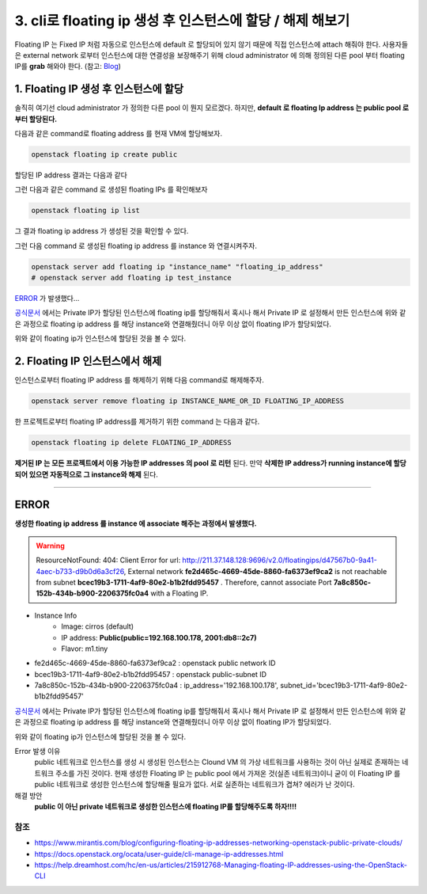 3. cli로 floating ip 생성 후 인스턴스에 할당 / 해제 해보기
==========================================================


Floating IP 는 Fixed IP 처럼 자동으로 인스턴스에 default 로 할당되어 있지 않기 때문에 직접 인스턴스에 attach 해줘야 한다. 사용자들은 external network 로부터 인스턴스에 대한 연결성을 보장해주기 위해 cloud administrator 에 의해 정의된 다른 pool 부터 floating IP를 **grab** 해와야 한다.
(참고: `Blog <https://www.mirantis.com/blog/configuring-floating-ip-addresses-networking-openstack-public-private-clouds/>`_)

1. Floating IP 생성 후 인스턴스에 할당
---------------------------------------

솔직히 여기선 cloud administrator 가 정의한 다른 pool 이 뭔지 모르겠다. 하지만, **default 로 floating Ip address 는 public pool 로 부터 할당된다.**

다음과 같은 command로 floating address 를 현재 VM에 할당해보자.

.. code-block:: bash

   openstack floating ip create public

할당된 IP address 결과는 다음과 같다

.. image:: images/3-1.png

그런 다음과 같은 command 로 생성된 floating IPs 를 확인해보자

.. code-block:: bash

   openstack floating ip list

.. image:: images/3-2.png

그 결과 floating ip address 가 생성된 것을 확인할 수 있다.

그런 다음 command 로 생성된 floating ip address 를 instance 와 연결시켜주자.

.. code-block:: bash

   openstack server add floating ip "instance_name" "floating_ip_address"
   # openstack server add floating ip test_instance

`ERROR`_ 가 발생했다...

`공식문서 <https://docs.openstack.org/ocata/user-guide/cli-manage-ip-addresses.html>`_ 에서는 Private IP가 할당된 인스턴스에 floating ip를 할당해줘서 혹시나 해서 Private IP 로 설정해서 만든 인스턴스에 위와 같은 과정으로 floating ip address 를 해당 instance와 연결해줬더니 아무 이상 없이 floating IP가 할당되었다.

.. image:: images/3-3.png

위와 같이 floating ip가 인스턴스에 할당된 것을 볼 수 있다.

2. Floating IP 인스턴스에서 해제
---------------------------------------

인스턴스로부터 floating IP address 를 해제하기 위해 다음 command로 해제해주자.

.. code-block:: bash

   openstack server remove floating ip INSTANCE_NAME_OR_ID FLOATING_IP_ADDRESS

한 프로젝트로부터 floating IP address를 제거하기 위한 command 는 다음과 같다.

.. code-block:: bash

   openstack floating ip delete FLOATING_IP_ADDRESS

**제거된 IP 는 모든 프로젝트에서 이용 가능한 IP addresses 의 pool 로 리턴** 된다. 만약 **삭제한 IP address가 running instance에 할당되어 있으면 자동적으로 그 instance와 해제** 된다.

---------------------------

ERROR
------------------------

**생성한 floating ip address 를 instance 에 associate 해주는 과정에서 발생했다.**

.. warning::
    ResourceNotFound: 404: Client Error for url: http://211.37.148.128:9696/v2.0/floatingips/d47567b0-9a41-4aec-b733-d9b0d6a3cf26, External network **fe2d465c-4669-45de-8860-fa6373ef9ca2** is not reachable from subnet **bcec19b3-1711-4af9-80e2-b1b2fdd95457** . Therefore, cannot associate Port **7a8c850c-152b-434b-b900-2206375fc0a4** with a Floating IP.

- Instance Info
    - Image: cirros (default)
    - IP address: **Public(public=192.168.100.178, 2001:db8::2c7)**
    - Flavor: m1.tiny
- fe2d465c-4669-45de-8860-fa6373ef9ca2 : openstack public network ID
- bcec19b3-1711-4af9-80e2-b1b2fdd95457 : openstack public-subnet ID
- 7a8c850c-152b-434b-b900-2206375fc0a4 : ip_address=\'192.168.100.178\', subnet_id=\'bcec19b3-1711-4af9-80e2-b1b2fdd95457\'

`공식문서 <https://docs.openstack.org/ocata/user-guide/cli-manage-ip-addresses.html>`_ 에서는 Private IP가 할당된 인스턴스에 floating ip를 할당해줘서 혹시나 해서 Private IP 로 설정해서 만든 인스턴스에 위와 같은 과정으로 floating ip address 를 해당 instance와 연결해줬더니 아무 이상 없이 floating IP가 할당되었다.

.. image:: images/3-3.png

위와 같이 floating ip가 인스턴스에 할당된 것을 볼 수 있다.

Error 발생 이유
    public 네트워크로 인스턴스를 생성 시 생성된 인스턴스는 Clound VM 의 가상 네트워크를 사용하는 것이 아닌 실제로 존재하는 네트워크 주소를 가진 것이다. 현재 생성한 Floating IP 는 public pool 에서 가져온 것(실존 네트워크)이니 굳이 이 Floating IP 를 public 네트워크로 생성한 인스턴스에 할당해줄 필요가 없다. 서로 실존하는 네트워크가 겹쳐? 에러가 난 것이다.

해결 방안
    **public 이 아닌 private 네트워크로 생성한 인스턴스에 floating IP를 할당해주도록 하자!!!!**

참조
""""""

- `<https://www.mirantis.com/blog/configuring-floating-ip-addresses-networking-openstack-public-private-clouds/>`_
- `<https://docs.openstack.org/ocata/user-guide/cli-manage-ip-addresses.html>`_
- `<https://help.dreamhost.com/hc/en-us/articles/215912768-Managing-floating-IP-addresses-using-the-OpenStack-CLI>`_
